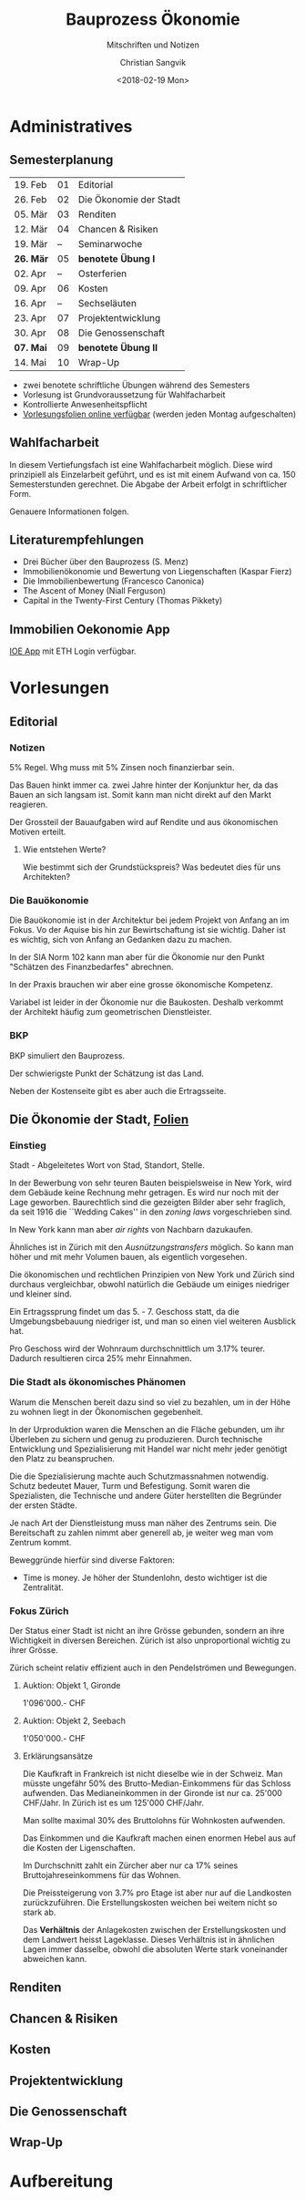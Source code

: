 #+TITLE: Bauprozess Ökonomie
#+SUBTITLE: Mitschriften und Notizen
#+AUTHOR: Christian Sangvik
#+EMAIL: christian.sangvik@gmx.ch
#+DATE: <2018-02-19 Mon>

#+LATEX_HEADER: \usepackage{ngerman}

* Administratives

** Semesterplanung

   | 19. Feb   | 01 | Editorial              |
   | 26. Feb   | 02 | Die Ökonomie der Stadt |
   | 05. Mär   | 03 | Renditen               |
   | 12. Mär   | 04 | Chancen & Risiken      |
   | 19. Mär   | -- | Seminarwoche           |
   | *26. Mär* | 05 | *benotete Übung I*     |
   | 02. Apr   | -- | Osterferien            |
   | 09. Apr   | 06 | Kosten                 |
   | 16. Apr   | -- | Sechseläuten           |
   | 23. Apr   | 07 | Projektentwicklung     |
   | 30. Apr   | 08 | Die Genossenschaft     |
   | *07. Mai* | 09 | *benotete Übung II*    |
   | 14. Mai   | 10 | Wrap-Up                |

   - zwei benotete schriftliche Übungen während des Semesters
   - Vorlesung ist Grundvoraussetzung für Wahlfacharbeit
   - Kontrollierte Anwesenheitspflicht
   - [[http://www.bauprozess.arch.ethz.ch/education/MSc/BauprozessOekonomie.html][Vorlesungsfolien online verfügbar]] (werden jeden Montag aufgeschalten)

** Wahlfacharbeit

   In diesem Vertiefungsfach ist eine Wahlfacharbeit möglich. Diese wird
   prinzipiell als Einzelarbeit geführt, und es ist mit einem Aufwand von
   ca. 150 Semesterstunden gerechnet. Die Abgabe der Arbeit erfolgt in
   schriftlicher Form.

   Genauere Informationen folgen.

** Literaturempfehlungen

   - Drei Bücher über den Bauprozess (S. Menz)
   - Immobilienökonomie und Bewertung von Liegenschaften (Kaspar Fierz)
   - Die Immobilienbewertung (Francesco Canonica)
   - The Ascent of Money (Niall Ferguson)
   - Capital in the Twenty-First Century (Thomas Pikkety)

** Immobilien Oekonomie App

   [[https://ioe-app.ethz.ch][IOE App]] mit ETH Login verfügbar.

* Vorlesungen

** Editorial

*** Notizen

    5% Regel. Whg muss mit 5% Zinsen noch finanzierbar sein.

    Das Bauen hinkt immer ca. zwei Jahre hinter der Konjunktur her, da das Bauen
    an sich langsam ist. Somit kann man nicht direkt auf den Markt reagieren.

    Der Grossteil der Bauaufgaben wird auf Rendite und aus ökonomischen Motiven
    erteilt.

**** Wie entstehen Werte?

     Wie bestimmt sich der Grundstückspreis? Was bedeutet dies für uns
     Architekten?

*** Die Bauökonomie

    Die Bauökonomie ist in der Architektur bei jedem Projekt von Anfang an im
    Fokus. Vo der Aquise bis hin zur Bewirtschaftung ist sie wichtig. Daher ist
    es wichtig, sich von Anfang an Gedanken dazu zu machen.

    In der SIA Norm 102 kann man aber für die Ökonomie nur den Punkt "Schätzen
    des Finanzbedarfes" abrechnen.

    In der Praxis brauchen wir aber eine grosse ökonomische Kompetenz.

    Variabel ist leider in der Ökonomie nur die Baukosten. Deshalb verkommt der
    Architekt häufig zum geometrischen Dienstleister.

*** BKP

    BKP simuliert den Bauprozess.

    Der schwierigste Punkt der Schätzung ist das Land.

    Neben der Kostenseite gibt es aber auch die Ertragsseite.

** Die Ökonomie der Stadt, [[file:Vorlesungsfolien/02_Die_Oekonomie_der_Stadt_V.pdf][Folien]]

*** Einstieg

    Stadt - Abgeleitetes Wort von Stad, Standort, Stelle.

    In der Bewerbung von sehr teuren Bauten beispielsweise in New York, wird dem
    Gebäude keine Rechnung mehr getragen. Es wird nur noch mit der Lage
    geworben. Baurechtlich sind die gezeigten Bilder aber sehr fraglich, da seit
    1916 die ``Wedding Cakes'' in den /zoning laws/ vorgeschrieben sind.

    In New York kann man aber /air rights/ von Nachbarn dazukaufen.

    Ähnliches ist in Zürich mit den /Ausnützungstransfers/ möglich. So kann man
    höher und mit mehr Volumen bauen, als eigentlich vorgesehen.

    Die ökonomischen und rechtlichen Prinzipien von New York und Zürich sind
    durchaus vergleichbar, obwohl natürlich die Gebäude um einiges niedriger und
    kleiner sind.

    Ein Ertragssprung findet um das 5. - 7. Geschoss statt, da die
    Umgebungsbebauung niedriger ist, und man so einen viel weiteren Ausblick
    hat.

    Pro Geschoss wird der Wohnraum durchschnittlich um 3.17% teurer. Dadurch
    resultieren circa 25% mehr Einnahmen.

*** Die Stadt als ökonomisches Phänomen

    Warum die Menschen bereit dazu sind so viel zu bezahlen, um in der Höhe zu
    wohnen liegt in der Ökonomischen gegebenheit.

    In der Urproduktion waren die Menschen an die Fläche gebunden, um ihr
    Überleben zu sichern und genug zu produzieren. Durch technische Entwicklung
    und Spezialisierung mit Handel war nicht mehr jeder genötigt den Platz zu
    beanspruchen.

    Die die Spezialisierung machte auch Schutzmassnahmen notwendig. Schutz
    bedeutet Mauer, Turm und Befestigung. Somit waren die Spezialisten, die
    Technische und andere Güter herstellten die Begründer der ersten Städte.

    Je nach Art der Dienstleistung muss man näher des Zentrums sein. Die
    Bereitschaft zu zahlen nimmt aber generell ab, je weiter weg man vom Zentrum
    kommt.

    Beweggründe hierfür sind diverse Faktoren:

    - Time is money. Je höher der Stundenlohn, desto wichtiger ist die Zentralität.

*** Fokus Zürich

    Der Status einer Stadt ist nicht an ihre Grösse gebunden, sondern an ihre
    Wichtigkeit in diversen Bereichen. Zürich ist also unproportional wichtig zu
    ihrer Grösse.

    Zürich scheint relativ effizient auch in den Pendelströmen und Bewegungen.

**** Auktion: Objekt 1, Gironde

     1'096'000.- CHF

**** Auktion: Objekt 2, Seebach

     1'050'000.- CHF

**** Erklärungsansätze

     Die Kaufkraft in Frankreich ist nicht dieselbe wie in der Schweiz. Man
     müsste ungefähr 50% des Brutto-Median-Einkommens für das Schloss
     aufwenden. Das Medianeinkommen in der Gironde ist nur ca. 25'000
     CHF/Jahr. In Zürich ist es um 125'000 CHF/Jahr.

     Man sollte maximal 30% des Bruttolohns für Wohnkosten aufwenden.

     Das Einkommen und die Kaufkraft machen einen enormen Hebel aus auf die
     Kosten der Ligenschaften.

     Im Durchschnitt zahlt ein Zürcher aber nur ca 17% seines
     Bruttojahreseinkommens für das Wohnen.

     Die Preissteigerung von 3.7% pro Etage ist aber nur auf die Landkosten
     zurückzuführen. Die Erstellungskosten weichen bei weitem nicht so stark
     ab.

     Das *Verhältnis* der Anlagekosten zwischen der Erstellungskosten und dem
     Landwert heisst Lageklasse. Dieses Verhältnis ist in ähnlichen Lagen immer
     dasselbe, obwohl die absoluten Werte stark voneinander abweichen kann.

** Renditen

** Chancen & Risiken

** Kosten

** Projektentwicklung

** Die Genossenschaft

** Wrap-Up

* Aufbereitung
